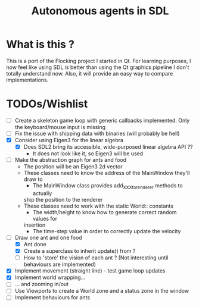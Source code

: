#+TITLE: Autonomous agents in SDL

* What is this ?
This is a port of the Flocking project I started in Qt. For learning
purposes, I now feel like using SDL is better than using the Qt graphics
pipeline I don't totally understand now. Also, it will provide an easy way to
compare implementations.

* TODOs/Wishlist
  - [-] Create a skeleton game loop with generic callbacks implemented.
    Only the keyboard/mouse input is missing
  - [ ] Fix the issue with shipping data with binaries (will probably be
    hell)
  - [X] Consider using Eigen3 for the linear algebra
    - [X] Does SDL2 bring its accessible, wide-purposed linear algebra API ??
      - It does not look like it, so Eigen3 will be used
  - [-] Make the abstraction graph for ants and food
    - The position will be an Eigen3 2d vector
    - These classes need to know the address of the MainWindow they'll draw
      to
      - The MainWindow class provides add_XXX_to_renderer methods to actually
      ship the position to the renderer
    - These classes need to work with the static World:: constants
      - The width/height to know how to generate correct random values for
      insertion
      - The time-step value in order to correctly update the velocity
  - [-] Draw one ant and one food
    - [X] Ant done
    - [X] Create a superclass to inherit update() from ?
    - [ ] How to 'store' the vision of each ant ? (Not interesting until
      behaviours are implemented)
  - [X] Implement movement (straight line) - test game loop updates
  - [X] Implement world wrapping... 
  - [ ] ... and zooming in/out
  - [ ] Use Viewports to create a World zone and a status zone in the window
  - [ ] Implement behaviours for ants
